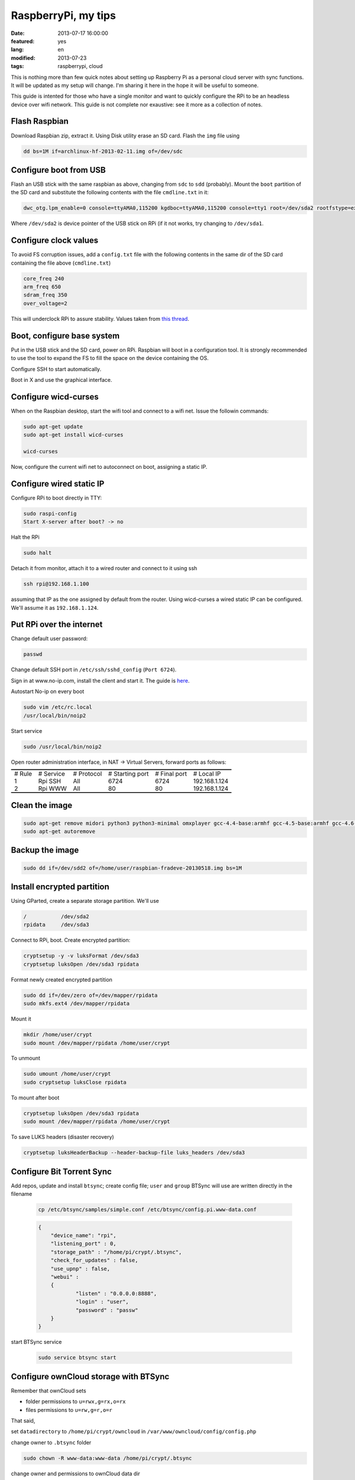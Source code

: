 RaspberryPi, my tips
====================

:date: 2013-07-17 16:00:00
:featured: yes
:lang: en
:modified: 2013-07-23
:tags: raspberrypi, cloud

This is nothing more than few quick notes about setting up Raspberry Pi
as a personal cloud server with sync functions. It will be updated as my
setup will change. I'm sharing it here in the hope it will be useful to
someone.

This guide is intented for those who have a single monitor and want to
quickly configure the RPi to be an headless device over wifi network.
This guide is not complete nor exaustive: see it more as a collection of
notes.

Flash Raspbian
--------------

Download Raspbian zip, extract it. Using Disk utility erase an SD card.
Flash the ``img`` file using

.. code-block:: bash

   dd bs=1M if=archlinux-hf-2013-02-11.img of=/dev/sdc

Configure boot from USB
-----------------------

Flash an USB stick with the same raspbian as above, changing from
``sdc`` to ``sdd`` (probably). Mount the ``boot`` partition of the SD
card and substitute the following contents with the file ``cmdline.txt``
in it:

.. code-block:: bash

   dwc_otg.lpm_enable=0 console=ttyAMA0,115200 kgdboc=ttyAMA0,115200 console=tty1 root=/dev/sda2 rootfstype=ext4 rootwait text

Where ``/dev/sda2`` is device pointer of the USB stick on RPi (if it not
works, try changing to ``/dev/sda1``.

Configure clock values
----------------------

To avoid FS corruption issues, add a ``config.txt`` file with the
following contents in the same dir of the SD card containing the file
above (``cmdline.txt``)

.. code-block:: bash

   core_freq 240
   arm_freq 650
   sdram_freq 350
   over_voltage=2

This will underclock RPi to assure stability. Values taken from `this thread`_.

.. _this thread: http://raspberrypi.stackexchange.com/questions/2069/filesystem-corruption-on-the-sd-card

Boot, configure base system
---------------------------

Put in the USB stick and the SD card, power on RPi. Raspbian will boot
in a configuration tool. It is strongly recommended to use the tool to
expand the FS to fill the space on the device containing the OS.

Configure SSH to start automatically.

Boot in X and use the graphical interface.

Configure wicd-curses
---------------------

When on the Raspbian desktop, start the wifi tool and connect to a wifi
net. Issue the followin commands:

.. code-block:: bash

   sudo apt-get update
   sudo apt-get install wicd-curses

   wicd-curses

Now, configure the current wifi net to autoconnect on boot, assigning a
static IP.

Configure wired static IP
-------------------------

Configure RPi to boot directly in TTY:

.. code-block:: bash

   sudo raspi-config
   Start X-server after boot? -> no

Halt the RPi

.. code-block:: bash

   sudo halt

Detach it from monitor, attach it to a wired router and connect to it
using ssh

.. code-block:: bash

   ssh rpi@192.168.1.100

assuming that IP as the one assigned by default from the router. Using
wicd-curses a wired static IP can be configured. We'll assume it as
``192.168.1.124``.

Put RPi over the internet
-------------------------

Change default user password:

.. code-block:: bash

   passwd

Change default SSH port in ``/etc/ssh/sshd_config`` (``Port 6724``).

Sign in at www.no-ip.com, install the client and start it. The guide is
`here`_.

Autostart No-ip on every boot

.. code-block:: bash

   sudo vim /etc/rc.local
   /usr/local/bin/noip2

Start service

.. code-block:: bash

   sudo /usr/local/bin/noip2

Open router administration interface, in NAT -> Virtual Servers, forward
ports as follows:

.. container:: table-wrapper

   .. table:: :class: booktabs

      ======  =========   ==========  ===============     ============    =============
      # Rule  # Service   # Protocol  # Starting port     # Final port    # Local IP
      1       Rpi SSH     All         6724                6724            192.168.1.124
      2       Rpi WWW     All         80                  80              192.168.1.124
      ======  =========   ==========  ===============     ============    =============

Clean the image
---------------

.. code-block:: bash

   sudo apt-get remove midori python3 python3-minimal omxplayer gcc-4.4-base:armhf gcc-4.5-base:armhf gcc-4.6-base:armhf fonts-freefont-ttf
   sudo apt-get autoremove

Backup the image
----------------

.. code-block:: bash

   sudo dd if=/dev/sdd2 of=/home/user/raspbian-fradeve-20130518.img bs=1M

Install encrypted partition
---------------------------

Using GParted, create a separate storage partition. We'll use

.. code-block:: bash

   /           /dev/sda2
   rpidata     /dev/sda3

Connect to RPi, boot. Create encrypted partition:

.. code-block:: bash

   cryptsetup -y -v luksFormat /dev/sda3
   cryptsetup luksOpen /dev/sda3 rpidata

Format newly created encrypted partition

.. code-block:: bash

   sudo dd if=/dev/zero of=/dev/mapper/rpidata
   sudo mkfs.ext4 /dev/mapper/rpidata

Mount it

.. code-block:: bash

   mkdir /home/user/crypt
   sudo mount /dev/mapper/rpidata /home/user/crypt

To unmount

.. code-block:: bash

   sudo umount /home/user/crypt
   sudo cryptsetup luksClose rpidata

To mount after boot

.. code-block:: bash

   cryptsetup luksOpen /dev/sda3 rpidata
   sudo mount /dev/mapper/rpidata /home/user/crypt

To save LUKS headers (disaster recovery)

.. code-block:: bash

   cryptsetup luksHeaderBackup --header-backup-file luks_headers /dev/sda3

Configure Bit Torrent Sync
--------------------------

Add repos, update and install ``btsync``; create config file; ``user`` 
and ``group`` BTSync will use are written directly in the filename

    .. code-block:: bash

       cp /etc/btsync/samples/simple.conf /etc/btsync/config.pi.www-data.conf

    .. code-block:: json

       {
           "device_name": "rpi",
           "listening_port" : 0,
           "storage_path" : "/home/pi/crypt/.btsync",
           "check_for_updates" : false, 
           "use_upnp" : false,
           "webui" :
           {
                   "listen" : "0.0.0.0:8888",
                   "login" : "user",
                   "password" : "passw"
           }
       }

start BTSync service

    .. code-block:: bash

       sudo service btsync start

Configure ownCloud storage with BTSync
--------------------------------------

Remember that ownCloud sets

-  folder permissions to ``u=rwx,g=rx,o=rx``
-  files permissions to ``u=rw,g=r,o=r``

That said,

set ``datadirectory`` to ``/home/pi/crypt/owncloud`` 
in ``/var/www/owncloud/config/config.php``

change owner to ``.btsync`` folder

.. code-block:: bash

   sudo chown -R www-data:www-data /home/pi/crypt/.btsync

change owner and permissions to ownCloud data dir

.. code-block:: bash

   sudo chown -R www-data:www-data /home/pi/crypt/owncloud/fradeve/files/*
   sudo chmod -R u=rwx,g=rx,o=rx /home/pi/crypt/owncloud/fradeve/files/*

Configure an Rsnaphost backup with ownCloud + BTSync
----------------------------------------------------

Since ``owncloud/user/files`` needs permissions ``u=rwx,g=rx``, to
Rsnapshot to this dir we have two ways:

- run Rsnaphost as ``www-data``, but this way ssh will fail
- run Rsnapshot as ``pi`` in another dir (e.g. ``crypt/backup``) and
  later chmod and move files to ``owncloud/user/files``

.. code-block:: bash

   vim /home/pi/.bin/post_backup.sh

   ---
   #!/bin/bash

   TEMPDIR=$HOME/crypt/rsnap_temp/daily.0
   DEST=$HOME/crypt/owncloud/fradeve/files/dev

   # change folders ownership
   sudo chown -R www-data:www-data $HOME/crypt/rsnap_temp/daily.0

   # change permissions on folders, apply some compatible with ownCloud
   sudo find $HOME/crypt/rsnap_temp/daily.0 -type f -exec sudo chmod u=rwx,g=rx,o=rx {} \;

   # change permissions on files, apply some compatible with ownCloud
   sudo find $HOME/crypt/rsnap_temp/daily.0 -type d -exec sudo chmod u=rwx,g=rx,o=rx {} \;

   for D in $TEMPDIR/*; do
       if [ -d "${D}" ]; then
           sudo rm -r $DEST/${D##*/}                       # remove old dir in dest
           sudo mv $TEMPDIR/${D##*/} $DEST/${D##*/}        # move new dir to dest
       fi
   done

   # delete rsnapshot root
   sudo rm -r $TEMPDIR 
   ---

   chmod +x .bin/movetoowncloud.sh

Install Ajenti
--------------

Add the Debian repo as from instructions on the site.

.. code-block:: bash

   sudo apt-get install python-pip python-dev libevent-dev
   sudo pip install -U gevent
   sudo pip install greenlet==dev
   sudo service ajenti restart

Install Mozilla Weave
---------------------

.. code-block:: bash

   cd /var/www
   sudo git clone https://github.com/balu-/FSyncMS.git
   sudo mv FSyncMS weave
   sudo chown -R www-data:www-data

With browser, connect to

::

   http://yourserver.org/weave/setup.php

Select Sqlite.

.. code-block:: bash

   sudo mv /var/www/weave/setup.php /home/pi/setup.php.old

Connect to ``http://yourserver.org/weave/index.php/``, if the following
message will show up, everything works as expected.

::

    "Invalid request, this was not a firefox sync request!"

Setup FF Sync from Firefox using the following custom server address

::

    http://yourserver.org/weave/index.php/

After configuring, if the window freezes or nothing happens, simply
wait. URL validation process on a custom server could take up to 10
minutes. When the ``Next`` button will be available (after several
minutes) click it.

.. code::

   rm /home/pi/setup.php.old

WARNING: from personal experience, changing machine name from Firefox
Sync settings simply breaks the whole sync system. Once things work,
leave them as they are.

Install Deluge
--------------

Installation
~~~~~~~~~~~~

.. code-block:: bash

   mkdir /home/pi/crypt/deluge
   mkdir /home/pi/crypt/deluge/complete
   mkdir /home/pi/crypt/deluge/incomplete

   sudo apt-get install deluged deluge-console

Start Deluge for the 1st time and kill it

.. code-block:: bash

   deluged
   sudo pkill deluged
   cp ~/.config/deluge/auth ~/.config/deluge/auth.old
   vim ~/.config/deluge/auth

   ---
   user:pw:level
   ---

E.g. ``pi:testpassw:10``. Next, start Deluge console and enable remote
connections to daemon:

.. code-block:: bash

   deluged
   deluge-console

   config -s allow_remote True
   config allow_remote
   exit


.. code-block:: bash

   sudo pkill deluged
   deluged

Web interface:
~~~~~~~~~~~~~~

.. code-block:: bash

   sudo apt-get install deluged python-mako deluge-web
   deluge-web

Remember to:

-  open port 8112 on iptables ``sudo iptables -A INPUT -p tcp -m tcp --dport 8112 -j ACCEPT``
-  forward port 8112 to local ip on router

Connect to ``serverip:8112`` and access with defined credentials.

Autostart at boot
~~~~~~~~~~~~~~~~~

.. code-block:: bash

   sudo vim /etc/rc.local

   ---
   [some other code]

   su pi -c deluged
   su pi -c deluge-web

   exit 0
   ---

.. _here: http://www.lucavallongo.com/blog/2012/11/raspberrypi-configurazione-no-ip
